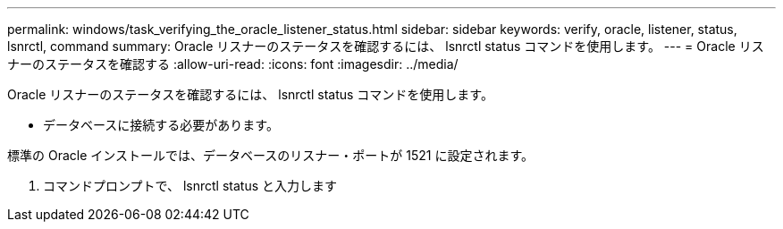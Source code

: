 ---
permalink: windows/task_verifying_the_oracle_listener_status.html 
sidebar: sidebar 
keywords: verify, oracle, listener, status, lsnrctl, command 
summary: Oracle リスナーのステータスを確認するには、 lsnrctl status コマンドを使用します。 
---
= Oracle リスナーのステータスを確認する
:allow-uri-read: 
:icons: font
:imagesdir: ../media/


[role="lead"]
Oracle リスナーのステータスを確認するには、 lsnrctl status コマンドを使用します。

* データベースに接続する必要があります。


標準の Oracle インストールでは、データベースのリスナー・ポートが 1521 に設定されます。

. コマンドプロンプトで、 lsnrctl status と入力します

